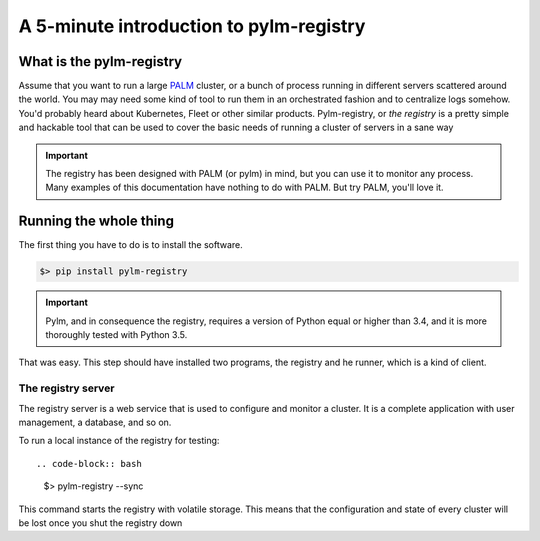A 5-minute introduction to pylm-registry
========================================

What is the pylm-registry
-------------------------

Assume that you want to run a large
`PALM <https://github.com/nfqsolutions/pylm>`_ cluster, or a bunch of process
running in different servers scattered around the world. You may may need
some kind of tool to run them in an orchestrated fashion and to centralize
logs somehow. You'd probably heard about Kubernetes, Fleet or other similar
products. Pylm-registry, or *the registry* is a pretty simple and hackable
tool that can be used to cover the basic needs of running a cluster of
servers in a sane way

.. important::

    The registry has been designed with PALM (or pylm) in mind, but you can use
    it to monitor any process. Many examples of this documentation have nothing
    to do with PALM. But try PALM, you'll love it.

Running the whole thing
-----------------------

The first thing you have to do is to install the software.

.. code-block:: bash

   $> pip install pylm-registry

.. important::

    Pylm, and in consequence the registry,  requires a version of Python equal
    or higher than 3.4, and it is more thoroughly tested with Python 3.5.

That was easy. This step should have installed two programs, the registry and
he runner, which is a kind of client.

The registry server
...................

The registry server is a web service that is used to configure and monitor a
cluster. It is a complete application with user management, a database, and
so on.

To run a local instance of the registry for testing::

.. code-block:: bash

   $> pylm-registry --sync

This command starts the registry with volatile storage. This means that the
configuration and state of every cluster will be lost once you shut the
registry down